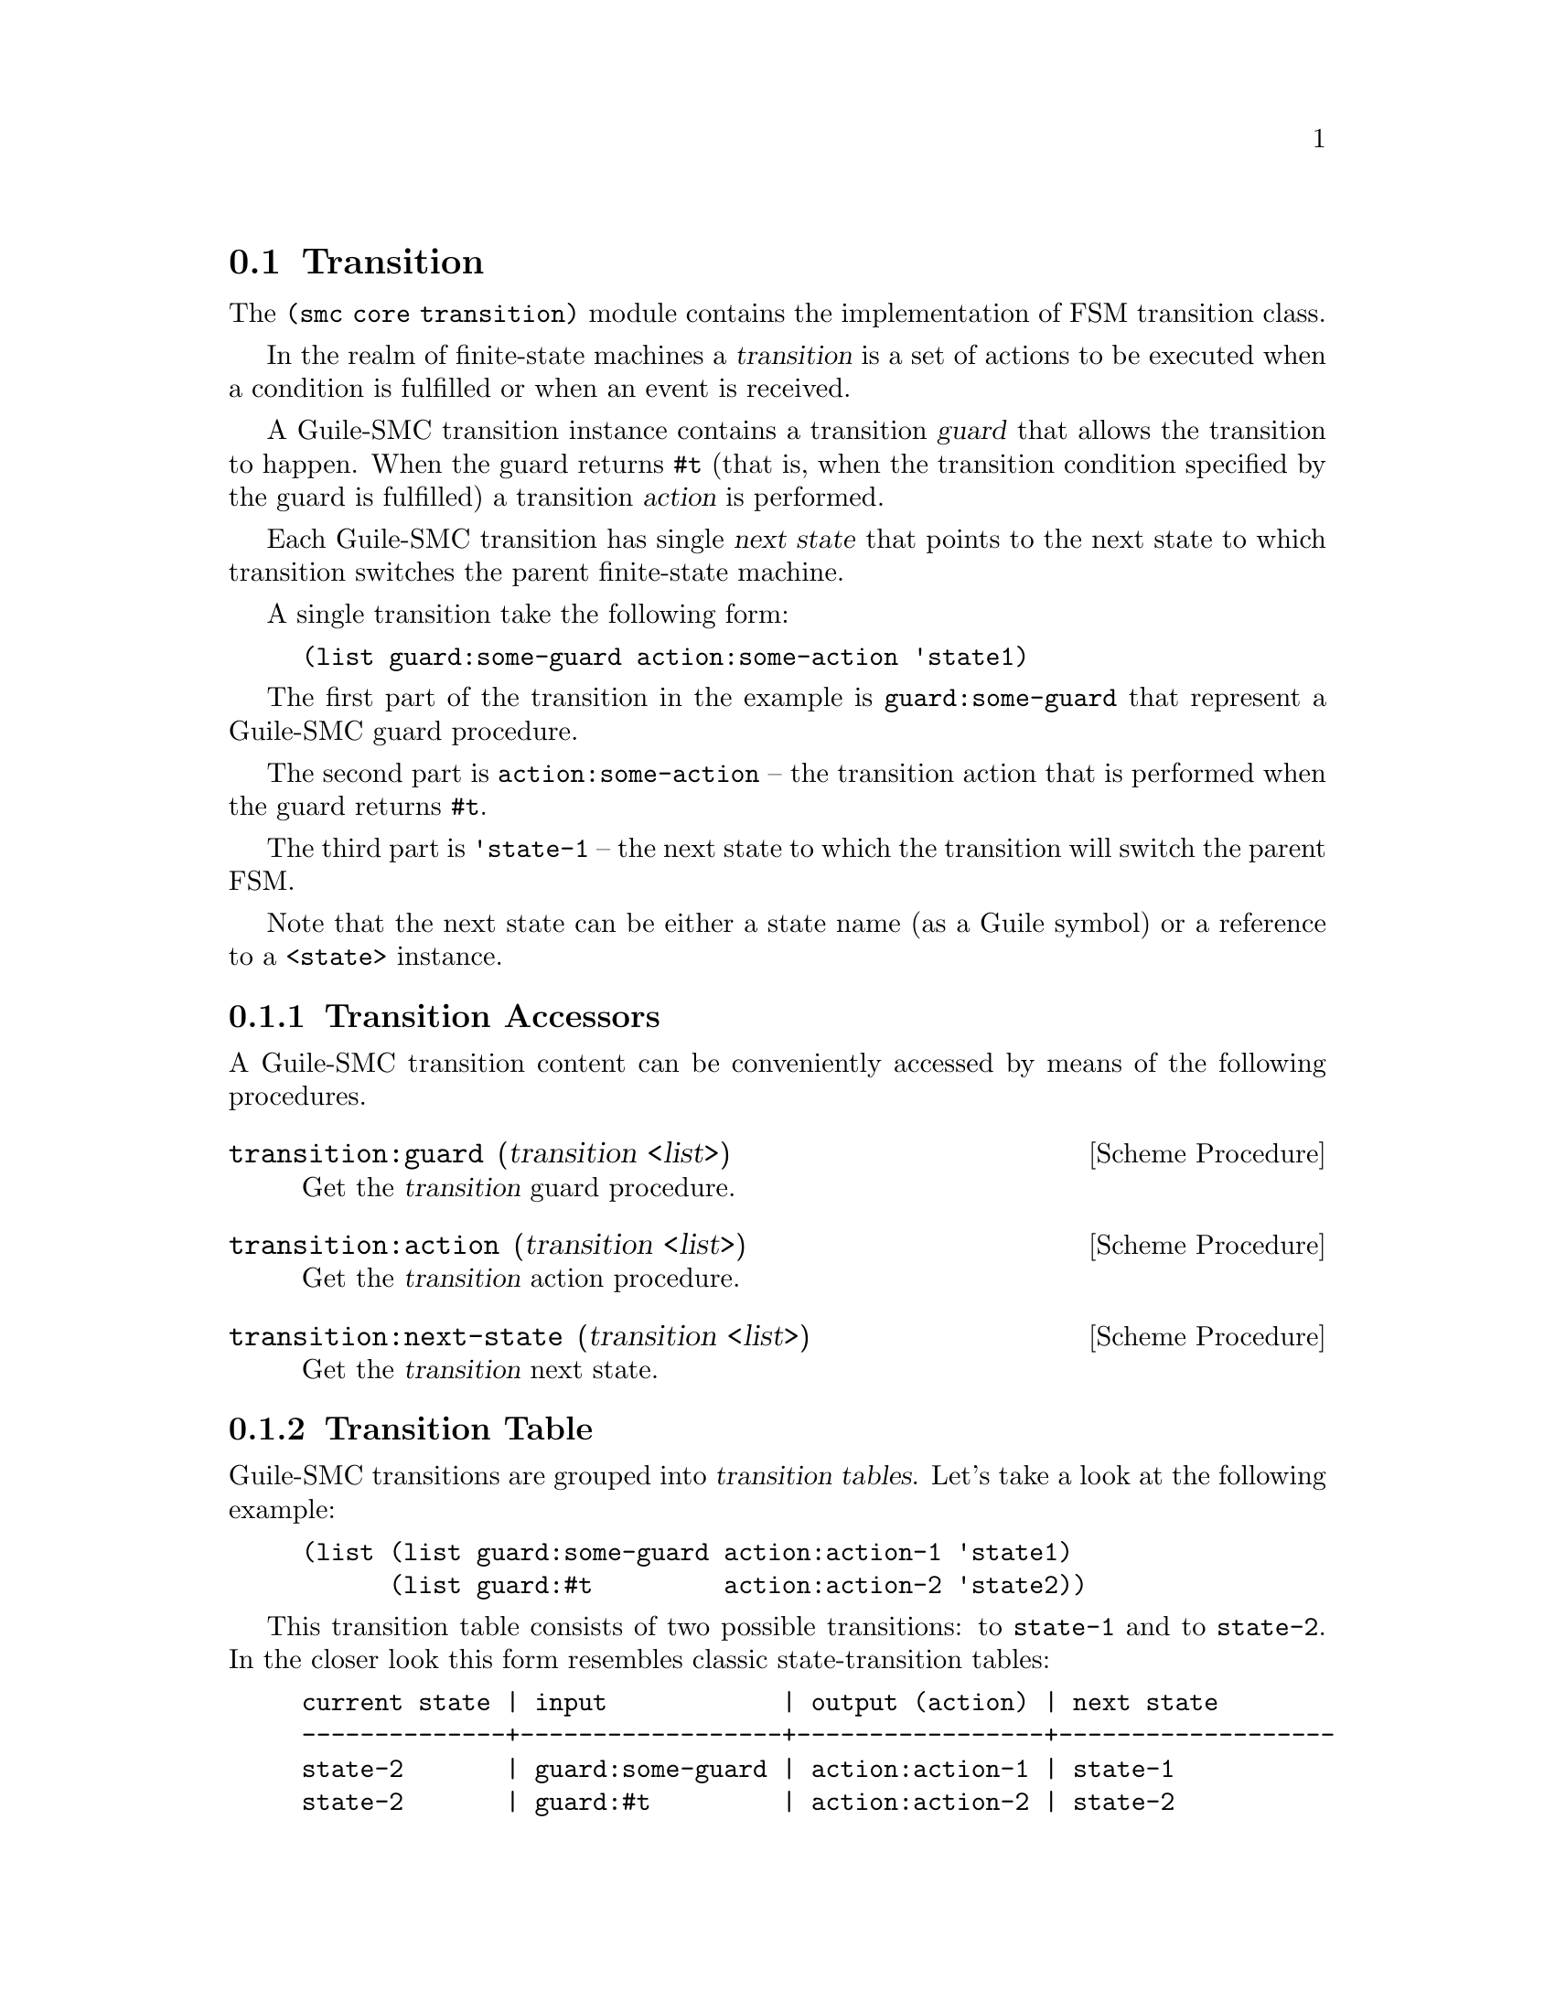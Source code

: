 @c -*-texinfo-*-
@c This file is part of Guile-SMC Reference Manual.
@c Copyright (C) 2022 Artyom V. Poptsov
@c See the file guile-smc.texi for copying conditions.

@node Transition
@section Transition
@cindex Transition
@cindex Transition Guard
@cindex Transition Action
@cindex Transition Next State

The @code{(smc core transition)} module contains the implementation of FSM
transition class.

In the realm of finite-state machines a @dfn{transition} is a set of actions
to be executed when a condition is fulfilled or when an event is received.

A Guile-SMC transition instance contains a transition @dfn{guard} that allows
the transition to happen.  When the guard returns @code{#t} (that is, when the
transition condition specified by the guard is fulfilled) a transition
@dfn{action} is performed.

Each Guile-SMC transition has single @dfn{next state} that points to the next
state to which transition switches the parent finite-state machine.

A single transition take the following form:
@example lisp
(list guard:some-guard action:some-action 'state1)
@end example

The first part of the transition in the example is @code{guard:some-guard}
that represent a Guile-SMC guard procedure.

The second part is @code{action:some-action} -- the transition action that is
performed when the guard returns @code{#t}.

The third part is @code{'state-1} -- the next state to which the transition
will switch the parent FSM.

Note that the next state can be either a state name (as a Guile symbol) or a
reference to a @code{<state>} instance.

@c -----------------------------------------------------------------------------
@subsection Transition Accessors

A Guile-SMC transition content can be conveniently accessed by means of the
following procedures.

@deffn {Scheme Procedure} transition:guard (transition <list>)
Get the @var{transition} guard procedure.
@end deffn

@deffn {Scheme Procedure} transition:action (transition <list>)
Get the @var{transition} action procedure.
@end deffn

@deffn {Scheme Procedure} transition:next-state (transition <list>)
Get the @var{transition} next state.
@end deffn

@c -----------------------------------------------------------------------------
@subsection Transition Table
@cindex Transition Table

Guile-SMC transitions are grouped into @dfn{transition tables}.  Let's take a
look at the following example:

@example lisp
(list (list guard:some-guard action:action-1 'state1)
      (list guard:#t         action:action-2 'state2))
@end example

This transition table consists of two possible transitions: to @code{state-1}
and to @code{state-2}.  In the closer look this form resembles classic
state-transition tables:

@example
current state | input            | output (action) | next state
--------------+------------------+-----------------+-------------------
state-2       | guard:some-guard | action:action-1 | state-1
state-2       | guard:#t         | action:action-2 | state-2
@end example

In the above example of Guile-SMC transition table there's no ``current
state'' as a @code{<state>} instance holds its transition table so there's no
need to store the current state in the transition table itself.

@deffn {Scheme Procedure} transition-table-count (predicate <procedure>) (tlist <list>)
Return number of the elements in the @var{tlist} transition table for which
@var{predicate} returns #t.

@var{predicate} is called on each transition.

To get the total number of transitions in a transition table pass @code{(const
#t)} procedure as predicate:

@example lisp
(transition-table-count (const #t) some-transition-table)
@end example

@end deffn

@deffn {Scheme Procedure} transition-table-run (tlist <list>) event context
Run a @var{tlist} transition table on the specified @var{event} and a
@var{context}, return two values: the next state and a new context.

If no guards returned @code{#t} the procedure returns @code{#f} as the next
state.
@end deffn

@deffn {Scheme Procedure} transition-table-append (tlist <list>) @@
                                                  (tguard <procedure>) @@
                                                  (action <procedure>) @@
                                                  next-state)

Append a new transition to the end of a @var{tlist} transition table. Return a
new transition table with the new transition.
@end deffn

@c Local Variables:
@c TeX-master: "guile-smc.texi"
@c End:
